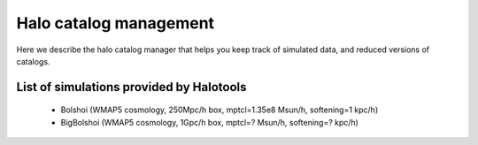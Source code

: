 ********************************
Halo catalog management
********************************

Here we describe the halo catalog manager 
that helps you keep track of simulated data, 
and reduced versions of catalogs.  

.. _simulation_list:

List of simulations provided by Halotools
------------------------------------------

	* Bolshoi (WMAP5 cosmology, 250Mpc/h box, mptcl=1.35e8 Msun/h, softening=1 kpc/h)
	* BigBolshoi (WMAP5 cosmology, 1Gpc/h box, mptcl=? Msun/h, softening=? kpc/h)
